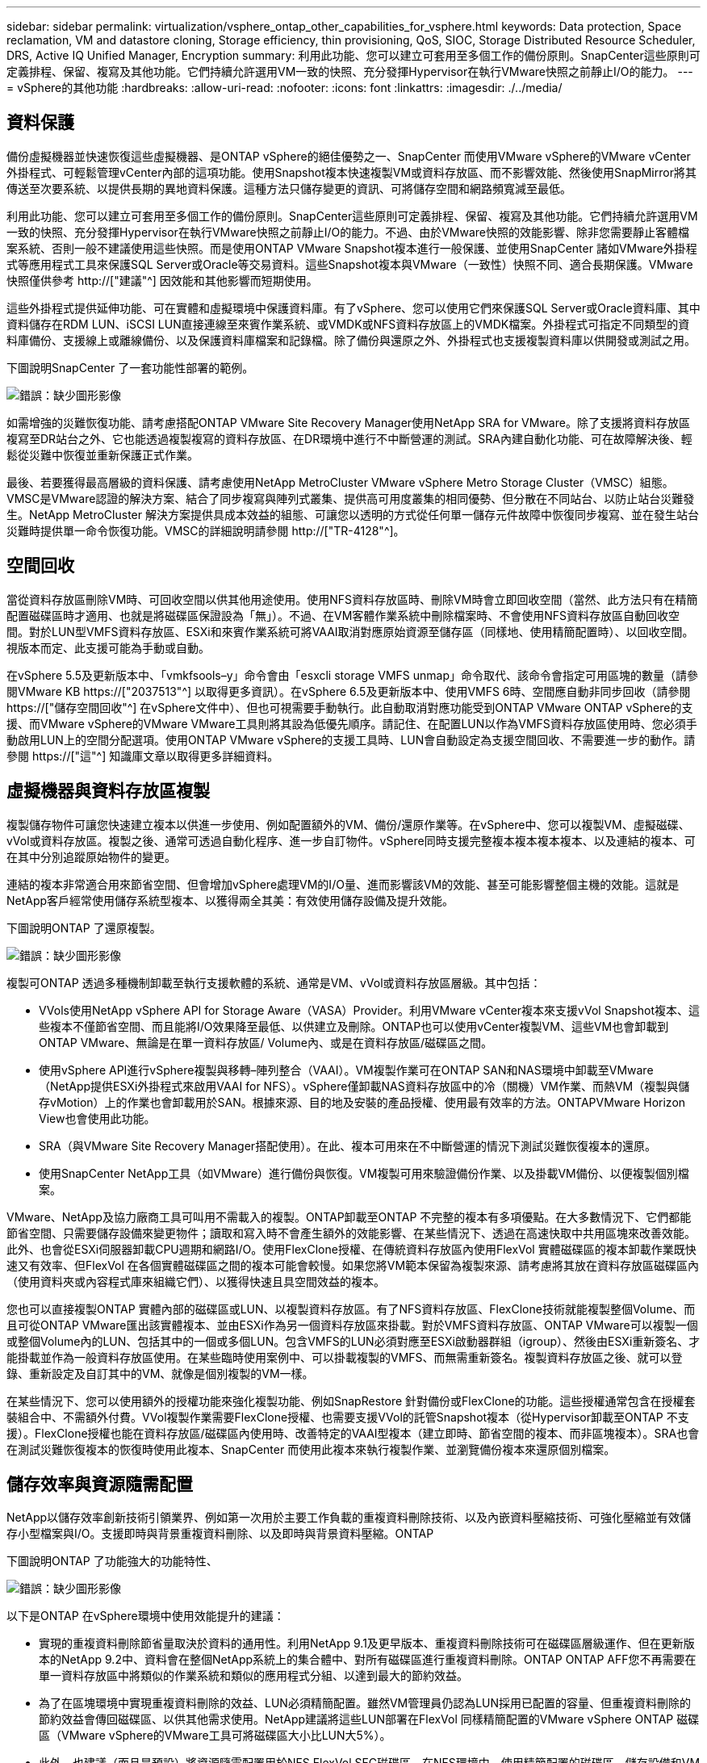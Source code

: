 ---
sidebar: sidebar 
permalink: virtualization/vsphere_ontap_other_capabilities_for_vsphere.html 
keywords: Data protection, Space reclamation, VM and datastore cloning, Storage efficiency, thin provisioning, QoS, SIOC, Storage Distributed Resource Scheduler, DRS, Active IQ Unified Manager, Encryption 
summary: 利用此功能、您可以建立可套用至多個工作的備份原則。SnapCenter這些原則可定義排程、保留、複寫及其他功能。它們持續允許選用VM一致的快照、充分發揮Hypervisor在執行VMware快照之前靜止I/O的能力。 
---
= vSphere的其他功能
:hardbreaks:
:allow-uri-read: 
:nofooter: 
:icons: font
:linkattrs: 
:imagesdir: ./../media/




== 資料保護

備份虛擬機器並快速恢復這些虛擬機器、是ONTAP vSphere的絕佳優勢之一、SnapCenter 而使用VMware vSphere的VMware vCenter外掛程式、可輕鬆管理vCenter內部的這項功能。使用Snapshot複本快速複製VM或資料存放區、而不影響效能、然後使用SnapMirror將其傳送至次要系統、以提供長期的異地資料保護。這種方法只儲存變更的資訊、可將儲存空間和網路頻寬減至最低。

利用此功能、您可以建立可套用至多個工作的備份原則。SnapCenter這些原則可定義排程、保留、複寫及其他功能。它們持續允許選用VM一致的快照、充分發揮Hypervisor在執行VMware快照之前靜止I/O的能力。不過、由於VMware快照的效能影響、除非您需要靜止客體檔案系統、否則一般不建議使用這些快照。而是使用ONTAP VMware Snapshot複本進行一般保護、並使用SnapCenter 諸如VMware外掛程式等應用程式工具來保護SQL Server或Oracle等交易資料。這些Snapshot複本與VMware（一致性）快照不同、適合長期保護。VMware快照僅供參考 http://["建議"^] 因效能和其他影響而短期使用。

這些外掛程式提供延伸功能、可在實體和虛擬環境中保護資料庫。有了vSphere、您可以使用它們來保護SQL Server或Oracle資料庫、其中資料儲存在RDM LUN、iSCSI LUN直接連線至來賓作業系統、或VMDK或NFS資料存放區上的VMDK檔案。外掛程式可指定不同類型的資料庫備份、支援線上或離線備份、以及保護資料庫檔案和記錄檔。除了備份與還原之外、外掛程式也支援複製資料庫以供開發或測試之用。

下圖說明SnapCenter 了一套功能性部署的範例。

image:vsphere_ontap_image4.png["錯誤：缺少圖形影像"]

如需增強的災難恢復功能、請考慮搭配ONTAP VMware Site Recovery Manager使用NetApp SRA for VMware。除了支援將資料存放區複寫至DR站台之外、它也能透過複製複寫的資料存放區、在DR環境中進行不中斷營運的測試。SRA內建自動化功能、可在故障解決後、輕鬆從災難中恢復並重新保護正式作業。

最後、若要獲得最高層級的資料保護、請考慮使用NetApp MetroCluster VMware vSphere Metro Storage Cluster（VMSC）組態。VMSC是VMware認證的解決方案、結合了同步複寫與陣列式叢集、提供高可用度叢集的相同優勢、但分散在不同站台、以防止站台災難發生。NetApp MetroCluster 解決方案提供具成本效益的組態、可讓您以透明的方式從任何單一儲存元件故障中恢復同步複寫、並在發生站台災難時提供單一命令恢復功能。VMSC的詳細說明請參閱 http://["TR-4128"^]。



== 空間回收

當從資料存放區刪除VM時、可回收空間以供其他用途使用。使用NFS資料存放區時、刪除VM時會立即回收空間（當然、此方法只有在精簡配置磁碟區時才適用、也就是將磁碟區保證設為「無」）。不過、在VM客體作業系統中刪除檔案時、不會使用NFS資料存放區自動回收空間。對於LUN型VMFS資料存放區、ESXi和來賓作業系統可將VAAI取消對應原始資源至儲存區（同樣地、使用精簡配置時）、以回收空間。視版本而定、此支援可能為手動或自動。

在vSphere 5.5及更新版本中、「vmkfsools–y」命令會由「esxcli storage VMFS unmap」命令取代、該命令會指定可用區塊的數量（請參閱VMware KB https://["2037513"^] 以取得更多資訊）。在vSphere 6.5及更新版本中、使用VMFS 6時、空間應自動非同步回收（請參閱 https://["儲存空間回收"^] 在vSphere文件中）、但也可視需要手動執行。此自動取消對應功能受到ONTAP VMware ONTAP vSphere的支援、而VMware vSphere的VMware VMware工具則將其設為低優先順序。請記住、在配置LUN以作為VMFS資料存放區使用時、您必須手動啟用LUN上的空間分配選項。使用ONTAP VMware vSphere的支援工具時、LUN會自動設定為支援空間回收、不需要進一步的動作。請參閱 https://["這"^] 知識庫文章以取得更多詳細資料。



== 虛擬機器與資料存放區複製

複製儲存物件可讓您快速建立複本以供進一步使用、例如配置額外的VM、備份/還原作業等。在vSphere中、您可以複製VM、虛擬磁碟、vVol或資料存放區。複製之後、通常可透過自動化程序、進一步自訂物件。vSphere同時支援完整複本複本複本複本、以及連結的複本、可在其中分別追蹤原始物件的變更。

連結的複本非常適合用來節省空間、但會增加vSphere處理VM的I/O量、進而影響該VM的效能、甚至可能影響整個主機的效能。這就是NetApp客戶經常使用儲存系統型複本、以獲得兩全其美：有效使用儲存設備及提升效能。

下圖說明ONTAP 了還原複製。

image:vsphere_ontap_image5.png["錯誤：缺少圖形影像"]

複製可ONTAP 透過多種機制卸載至執行支援軟體的系統、通常是VM、vVol或資料存放區層級。其中包括：

* VVols使用NetApp vSphere API for Storage Aware（VASA）Provider。利用VMware vCenter複本來支援vVol Snapshot複本、這些複本不僅節省空間、而且能將I/O效果降至最低、以供建立及刪除。ONTAP也可以使用vCenter複製VM、這些VM也會卸載到ONTAP VMware、無論是在單一資料存放區/ Volume內、或是在資料存放區/磁碟區之間。
* 使用vSphere API進行vSphere複製與移轉–陣列整合（VAAI）。VM複製作業可在ONTAP SAN和NAS環境中卸載至VMware（NetApp提供ESXi外掛程式來啟用VAAI for NFS）。vSphere僅卸載NAS資料存放區中的冷（關機）VM作業、而熱VM（複製與儲存vMotion）上的作業也會卸載用於SAN。根據來源、目的地及安裝的產品授權、使用最有效率的方法。ONTAPVMware Horizon View也會使用此功能。
* SRA（與VMware Site Recovery Manager搭配使用）。在此、複本可用來在不中斷營運的情況下測試災難恢復複本的還原。
* 使用SnapCenter NetApp工具（如VMware）進行備份與恢復。VM複製可用來驗證備份作業、以及掛載VM備份、以便複製個別檔案。


VMware、NetApp及協力廠商工具可叫用不需載入的複製。ONTAP卸載至ONTAP 不完整的複本有多項優點。在大多數情況下、它們都能節省空間、只需要儲存設備來變更物件；讀取和寫入時不會產生額外的效能影響、在某些情況下、透過在高速快取中共用區塊來改善效能。此外、也會從ESXi伺服器卸載CPU週期和網路I/O。使用FlexClone授權、在傳統資料存放區內使用FlexVol 實體磁碟區的複本卸載作業既快速又有效率、但FlexVol 在各個實體磁碟區之間的複本可能會較慢。如果您將VM範本保留為複製來源、請考慮將其放在資料存放區磁碟區內（使用資料夾或內容程式庫來組織它們）、以獲得快速且具空間效益的複本。

您也可以直接複製ONTAP 實體內部的磁碟區或LUN、以複製資料存放區。有了NFS資料存放區、FlexClone技術就能複製整個Volume、而且可從ONTAP VMware匯出該實體複本、並由ESXi作為另一個資料存放區來掛載。對於VMFS資料存放區、ONTAP VMware可以複製一個或整個Volume內的LUN、包括其中的一個或多個LUN。包含VMFS的LUN必須對應至ESXi啟動器群組（igroup）、然後由ESXi重新簽名、才能掛載並作為一般資料存放區使用。在某些臨時使用案例中、可以掛載複製的VMFS、而無需重新簽名。複製資料存放區之後、就可以登錄、重新設定及自訂其中的VM、就像是個別複製的VM一樣。

在某些情況下、您可以使用額外的授權功能來強化複製功能、例如SnapRestore 針對備份或FlexClone的功能。這些授權通常包含在授權套裝組合中、不需額外付費。VVol複製作業需要FlexClone授權、也需要支援VVol的託管Snapshot複本（從Hypervisor卸載至ONTAP 不支援）。FlexClone授權也能在資料存放區/磁碟區內使用時、改善特定的VAAI型複本（建立即時、節省空間的複本、而非區塊複本）。SRA也會在測試災難恢復複本的恢復時使用此複本、SnapCenter 而使用此複本來執行複製作業、並瀏覽備份複本來還原個別檔案。



== 儲存效率與資源隨需配置

NetApp以儲存效率創新技術引領業界、例如第一次用於主要工作負載的重複資料刪除技術、以及內嵌資料壓縮技術、可強化壓縮並有效儲存小型檔案與I/O。支援即時與背景重複資料刪除、以及即時與背景資料壓縮。ONTAP

下圖說明ONTAP 了功能強大的功能特性、

image:vsphere_ontap_image6.jpeg["錯誤：缺少圖形影像"]

以下是ONTAP 在vSphere環境中使用效能提升的建議：

* 實現的重複資料刪除節省量取決於資料的通用性。利用NetApp 9.1及更早版本、重複資料刪除技術可在磁碟區層級運作、但在更新版本的NetApp 9.2中、資料會在整個NetApp系統上的集合體中、對所有磁碟區進行重複資料刪除。ONTAP ONTAP AFF您不再需要在單一資料存放區中將類似的作業系統和類似的應用程式分組、以達到最大的節約效益。
* 為了在區塊環境中實現重複資料刪除的效益、LUN必須精簡配置。雖然VM管理員仍認為LUN採用已配置的容量、但重複資料刪除的節約效益會傳回磁碟區、以供其他需求使用。NetApp建議將這些LUN部署在FlexVol 同樣精簡配置的VMware vSphere ONTAP 磁碟區（VMware vSphere的VMware工具可將磁碟區大小比LUN大5%）。
* 此外、也建議（而且是預設）將資源隨需配置用於NFS FlexVol SFC磁碟區。在NFS環境中、使用精簡配置的磁碟區、儲存設備和VM管理員都能立即看到重複資料刪除的節約效益。
* 精簡配置也適用於VM、NetApp通常會建議採用精簡配置的VMDK、而非完整配置。使用精簡配置時、請務必使用ONTAP VMware vSphere、ONTAP VMware vCenter或其他可用工具的VMware vCenter工具來監控可用空間、以避免空間不足的問題。
* 請注意、搭配ONTAP 使用精簡配置搭配使用時、效能不會受到任何影響；資料會寫入可用空間、以便將寫入效能和讀取效能最大化。儘管如此、有些產品（例如Microsoft容錯移轉叢集或其他低延遲應用程式）可能需要保證或固定的資源配置、因此遵循這些要求以避免支援問題是明智的做法。
* 為達到最大的重複資料刪除節約效益、請考慮在硬碟型系統上排程背景重複資料刪除、或AFF 是在各種系統上自動執行背景重複資料刪除。不過、排程的程序會在執行時使用系統資源、因此理想情況下、應在較少的使用時間（例如週末）排程、或是更頻繁地執行、以減少要處理的變更資料量。在不影響前景活動的情況下、自動在幕後重複資料刪除AFF 技術的影響會大幅降低。背景壓縮（適用於硬碟型系統）也會耗用資源、因此只能考量效能需求有限的次要工作負載。
* NetApp AFF 產品特色系統主要使用內嵌儲存效率功能。使用NetApp工具（例如7-Mode Transition Tool、SnapMirror或Volume Move）將資料移至這些工具時、執行壓縮和壓縮掃描程式以最大化效率節約效益、是非常實用的做法。檢閱此NetApp支援 https://["知識庫文章"^] 以取得更多詳細資料。
* Snapshot複本可能會鎖定可透過壓縮或重複資料刪除來減少的區塊。使用排程的背景效率或一次性掃描程式時、請確定在執行下一個Snapshot複本之前、它們都已執行完成。檢閱Snapshot複本和保留資料、確保您只保留所需的Snapshot複本、尤其是在執行背景或掃描儀工作之前。


下表針對不同類型ONTAP 的NetApp儲存設備上的虛擬化工作負載、提供儲存效率準則：

[cols="10,30,30,30"]
|===
| 工作負載 3+| 儲存效率準則 


|  | AFF | Flash Pool | 硬碟機 


| VDI與SVI  a| 
對於一線和二線工作負載、請使用：

* 可調適的即時壓縮
* 即時重複資料刪除技術
* 背景重複資料刪除技術
* 即時資料精簡

 a| 
對於一線和二線工作負載、請使用：

* 可調適的即時壓縮
* 即時重複資料刪除技術
* 背景重複資料刪除技術
* 即時資料精簡

 a| 
對於主要工作負載、請使用：

* 背景重複資料刪除技術


對於次要工作負載、請使用：

* 可調適的即時壓縮
* 可調整的背景壓縮
* 即時重複資料刪除技術
* 背景重複資料刪除技術
* 即時資料精簡


|===


== 服務品質（QoS）

執行ONTAP 支援功能的系統可使用ONTAP 「支援服務品質」功能、限制檔案、LUN、磁碟區或整個SVM等不同儲存物件的每秒處理量（以Mbps和/或I/O（IOPS）為單位）。

處理量限制可在部署前控制未知或測試工作負載、以確保不會影響其他工作負載。它們也可用於在識別出高效能工作負載之後加以限制。也支援以IOPS為基礎的最低服務層級、以提供一致的效能、適用於ONTAP VMware的SAN物件、以及ONTAP 支援VMware的NAS物件。

有了NFS資料存放區、QoS原則可套用至FlexVol 整個VMware磁碟區或其中的個別VMDK檔案。使用ONTAP 使用VMware LUN的VMFS資料存放區時、QoS原則可套用至FlexVol 包含LUN或個別LUN的VMware磁碟區、但不能套用個別VMDK檔案、因為ONTAP VMware對VMFS檔案系統沒有任何認知。使用vVols時、可使用儲存功能設定檔和VM儲存原則、在個別VM上設定最低和/或最高QoS。

物件的QoS最大處理量限制可設定為Mbps和/或IOPS。如果兩者皆使用、ONTAP 則由支援執行第一個上限。工作負載可以包含多個物件、QoS原則也可以套用至一或多個工作負載。當原則套用至多個工作負載時、工作負載會共用原則的總限制。不支援巢狀物件（例如、磁碟區內的檔案無法各自擁有自己的原則）。QoS最低值只能以IOPS設定。

下列工具目前可用於管理ONTAP 不實的QoS原則、並將其套用至物件：

* CLI ONTAP
* 系統管理程式ONTAP
* OnCommand Workflow Automation
* Active IQ Unified Manager
* NetApp PowerShell Toolkit for ONTAP
* VMware vSphere VASA Provider適用的工具ONTAP


若要將QoS原則指派給NFS上的VMDK、請注意下列準則：

* 此原則必須套用至包含實際虛擬磁碟映像的「vmname-flat.vmdk」、而非「vmname.vmdk」（虛擬磁碟描述元檔案）或「vmname.vmx」（VM描述元檔案）。
* 請勿將原則套用至其他VM檔案、例如虛擬交換檔（'vmname.vswp'）。
* 使用vSphere Web用戶端尋找檔案路徑（資料存放區>檔案）時、請注意、它會結合「-flat.vmdk」和「」的資訊。vmdk'並只顯示一個名稱為「」的檔案。vmdk的大小。將「-flat」新增至檔案名稱、以取得正確的路徑。


若要將QoS原則指派給LUN、包括VMFS和RDM、ONTAP 顯示為Vserver的SVM、LUN路徑和序號、可從ONTAP VMware vSphere的「VMware vSphere的VMware vSphere」（VMware vSphere）「VMware vCenter工具」首頁上的「儲存系統」功能表取得。選取儲存系統（SVM）、然後選取「相關物件」>「SAN」。使用ONTAP 其中一項功能來指定QoS時、請使用此方法。

利用ONTAP VMware vSphere或Virtual Storage Console 7.1及更新版本的VMware vSphere或Virtual Storage Console 7.1工具、可輕鬆將最大和最小QoS指派給VVol型VM。為VVol容器建立儲存功能設定檔時、請在效能功能下指定最大和/或最小IOPS值、然後將此SCP與VM的儲存原則一起參照。建立VM或將原則套用至現有VM時、請使用此原則。

使用VMware vSphere 9.8及更新版本的VMware vSphere 9.8版的VMware VMware vCenter資料存放區提供增強的QoS功能。FlexGroup ONTAP您可以輕鬆地在資料存放區或特定VM的所有VM上設定QoS。如FlexGroup 需詳細資訊、請參閱本報告的「參考資料」一節。



=== QoS和VMware SIOC ONTAP

VMware vSphere儲存I/O控制（SIOC）是相輔相成的技術、vSphere和儲存管理員可以搭配使用、來管理執行VMware軟體之系統上所託管vSphere VM的效能。ONTAP ONTAP每個工具都有自己的優點、如下表所示。由於VMware vCenter和ONTAP VMware vCenter的範圍不同、有些物件可由一個系統來查看和管理、而非由另一個系統來管理。

|===
| 屬性 | QoS ONTAP | VMware SIOC 


| 當作用中時 | 原則永遠處於作用中狀態 | 存在爭用時作用中（超過臨界值的資料存放區延遲） 


| 單位類型 | IOPS、Mbps | IOPS、共享 


| vCenter或應用程式範圍 | 多個vCenter環境、其他Hypervisor和應用程式 | 單一vCenter伺服器 


| 在VM上設定QoS？ | 僅NFS上的VMDK | NFS或VMFS上的VMDK 


| 設定LUN上的QoS（RDM）？ | 是的 | 否 


| 在LUN（VMFS）上設定QoS？ | 是的 | 否 


| 在Volume（NFS資料存放區）上設定QoS？ | 是的 | 否 


| 在SVM（租戶）上設定QoS？ | 是的 | 否 


| 以原則為基礎的方法？ | 是；可由原則中的所有工作負載共用、或完全套用至原則中的每個工作負載。 | 是、使用vSphere 6.5及更新版本。 


| 需要授權 | 隨附ONTAP 於此功能 | Enterprise Plus 
|===


== VMware Storage Distributed Resource Scheduler

VMware儲存分散式資源排程器（SDR）是vSphere功能、可根據目前的I/O延遲和空間使用量、將VM放置在儲存設備上。接著、它會在資料存放區叢集中的資料存放區之間（也稱為Pod）、在不中斷營運的情況下移動VM或VMDK、並選取將VM或VMDK置於資料存放區叢集中的最佳資料存放區。資料存放區叢集是類似資料存放區的集合、會從vSphere管理員的觀點彙總成單一使用單位。

將SDR搭配適用於ONTAP VMware vSphere的NetApp VMware版資訊工具使用時、您必須先使用外掛程式建立資料存放區、使用vCenter建立資料存放區叢集、然後將資料存放區新增至其中。建立資料存放區叢集之後、可直接從「詳細資料」頁面上的資源配置精靈、將其他資料存放區新增至資料存放區叢集。

SDR的ONTAP 其他最佳實務做法包括：

* 叢集中的所有資料存放區都應該使用相同類型的儲存設備（例如SAS、SATA或SSD）、無論是所有VMFS或NFS資料存放區、都具有相同的複寫和保護設定。
* 請考慮在預設（手動）模式下使用SDR。此方法可讓您檢閱建議、並決定是否要套用建議。請注意VMDK移轉的下列影響：
+
** 當SDR在資料存放區之間移動VMDK時、ONTAP 任何從還原複製或重複資料刪除所節省的空間都會遺失。您可以重新執行重複資料刪除、以重新獲得這些節約效益。
** 在SDR移動VMDK之後、NetApp建議在來源資料存放區重新建立Snapshot複本、因為空間會被移動的VM鎖定。
** 在同一個集合體上的資料存放區之間移動VMDK並沒有什麼好處、而且SDR無法看到可能共用該集合體的其他工作負載。






=== 儲存原則型管理與vVols

VMware vSphere API for Storage感知（VASA）可讓儲存管理員輕鬆設定具有明確定義功能的資料存放區、並讓VM管理員在需要時使用這些功能來配置VM、而不需要彼此互動。值得一看、瞭解這種方法如何簡化您的虛擬化儲存作業、避免許多瑣碎的工作。

在VASA之前、VM管理員可以定義VM儲存原則、但他們必須與儲存管理員合作、以識別適當的資料存放區、通常是使用文件或命名慣例。有了VASA、儲存管理員可以定義一系列的儲存功能、包括效能、分層、加密及複寫。一組磁碟區或一組磁碟區的功能稱為儲存功能設定檔（scp）。

該scp支援VM資料VVols的最低和/或最高QoS。只AFF 有在不支援的系統上才支援最低QoS。VMware vSphere的VMware vSphere工具包含儀表板、可顯示VM精細的效能、以及在VMware系統上用於vVols的邏輯容量。ONTAP ONTAP

下圖說明ONTAP VMware vSphere 9.8 vVols儀表板的各項功能。

image:vsphere_ontap_image7.png["錯誤：缺少圖形影像"]

定義儲存功能設定檔之後、就可以使用識別其需求的儲存原則來配置VM。VM儲存原則與資料存放區儲存功能設定檔之間的對應、可讓vCenter顯示相容資料存放區清單以供選擇。這種方法稱為儲存原則型管理。

VASA提供查詢儲存設備的技術、並將一組儲存功能傳回vCenter。VASA廠商供應商會提供儲存系統API與架構之間的轉譯、以及vCenter所瞭解的VMware API。NetApp的VASA Provider ONTAP for VMware是ONTAP VMware vSphere應用裝置VM的支援工具之一、vCenter外掛程式提供介面、可用來配置及管理VVol資料存放區、以及定義儲存功能設定檔（SCP）的功能。

支援VMFS和NFS vVol資料存放區。ONTAP將vVols與SAN資料存放區搭配使用、可帶來NFS的部分效益、例如VM層級的精細度。以下是一些最佳實務做法、您可以在中找到更多資訊 http://["TR-4400"^]：

* VVol資料存放區可由FlexVol 多個叢集節點上的多個支援功能區所組成。最簡單的方法是單一資料存放區、即使磁碟區具有不同的功能也一樣。SPBM可確保VM使用相容的Volume。然而、這些磁碟區必須全部屬於ONTAP 單一的一套功能、並使用單一傳輸協定來存取。每個節點的每個傳輸協定只需一個LIF就足夠了。避免在ONTAP 單一VVol資料存放區中使用多個版本的支援、因為儲存功能可能因版本而異。
* 使用ONTAP VMware vSphere外掛程式的VMware vCenter工具來建立及管理VVol資料存放區。除了管理資料存放區及其設定檔之外、它還會自動建立傳輸協定端點、以便在需要時存取vVols。如果使用LUN、請注意LUN PE是使用LUN ID 300以上的LUN來對應。確認ESXi主機進階系統設定「磁碟、最大LUN」允許的LUN ID號碼高於300（預設值為1、024）。若要執行此步驟、請在vCenter中選取ESXi主機、然後選取「Configure（設定）」索引標籤、並在「Advanced System Settings（進階系統設定）」清單中找到「磁碟。MaxLUN」。
* 請勿安裝或移轉VASA Provider、vCenter Server（應用裝置或Windows）或ONTAP VMware vSphere的各種支援工具到vVols資料存放區、因為這些工具彼此相依、因此在停電或其他資料中心中斷時、您無法管理這些工具。
* 定期備份VASA Provider VM。至少要建立包含VASA Provider之傳統資料存放區的每小時Snapshot複本。如需保護及恢復VASA Provider的詳細資訊、請參閱此 https://["知識庫文章"^]。


下圖顯示vVols元件。

image:vsphere_ontap_image8.png["錯誤：缺少圖形影像"]



== 雲端移轉與備份

另一ONTAP 項優勢是廣泛支援混合雲、將內部部署私有雲中的系統與公有雲功能合併在一起。以下是一些可搭配vSphere使用的NetApp雲端解決方案：

* * Cloud Volumes.* NetApp Cloud Volumes Service 的AWS或GCP及Azure NetApp Files 適用於ANF的支援功能、可在領先業界的公有雲環境中提供高效能、多重傳輸協定的託管儲存服務。VMware Cloud VM來賓可以直接使用。
* *《NetApp》資料管理軟體可在您選擇的雲端上、為您的資料提供控制、保護、靈活度及效率。Cloud Volumes ONTAP Cloud Volumes ONTAPNetApp是以NetApp解決方案儲存軟體為建置基礎的雲端原生資料管理軟體。Cloud Volumes ONTAP ONTAP搭配Cloud Manager一起使用、即可部署Cloud Volumes ONTAP 及管理包含ONTAP 內部部署的各種系統的不二執行個體。利用進階NAS和iSCSI SAN功能、以及統一化資料管理、包括Snapshot複本和SnapMirror複寫。
* * Cloud Services。*使用Cloud Backup Service NetApp或SnapMirror Cloud、利用公有雲儲存設備保護內部部署系統的資料。可協助您在NAS、物件儲存區和物件儲存區之間移轉及保持資料同步。Cloud Sync Cloud Volumes Service
* * FabricPool 《*》FabricPool *《*》*《*》提供快速且簡單的ONTAP 資料分層功能。Snapshot複本中的冷區塊可移轉至公有雲或私有StorageGRID 的物件存放區、ONTAP 並在再次存取該資料時自動重新叫用。或是將物件層用作SnapVault 已由效益管理的資料的第三層保護。您可以使用這種方法 https://["儲存更多VM的Snapshot複本"^] 在一線ONTAP 和/或二線的不二元儲存系統上。
* *《*》。*使用NetApp軟體定義的儲存設備、將您的私有雲端延伸至遠端設施和辦公室、您可以使用《》來支援區塊和檔案服務、以及您在企業資料中心擁有的相同vSphere資料管理功能。ONTAP Select ONTAP Select


在設計VM型應用程式時、請考慮未來的雲端行動力。例如、應用程式和資料檔案不會放在一起、而是使用個別的LUN或NFS匯出來匯出資料。這可讓您將VM和資料分別移轉至雲端服務。



== vSphere資料加密

如今、透過加密保護閒置資料的需求與日俱增。雖然最初的焦點是財務與醫療資訊，但對於保護所有資訊的興趣日益增加，無論這些資訊儲存在檔案、資料庫或其他資料類型中。

執行ONTAP 此軟體的系統可透過閒置加密、輕鬆保護任何資料。NetApp儲存加密（NSE）使用自我加密的磁碟機ONTAP 搭配使用、以保護SAN和NAS資料。NetApp也提供NetApp Volume Encryption和NetApp Aggregate Encryption、這是一種簡單、以軟體為基礎的方法、可加密任何磁碟機上的磁碟區。此軟體加密不需要特殊磁碟機或外部金鑰管理程式、ONTAP 不需額外付費、即可提供給其他客戶。您可以在不中斷用戶端或應用程式的情況下升級及開始使用、而且它們已通過FIPS 140-2第1級標準驗證、包括內建金鑰管理程式。

有幾種方法可以保護在VMware vSphere上執行的虛擬化應用程式資料。其中一種方法是在客體作業系統層級使用VM內部的軟體來保護資料。vSphere 6.5等較新的Hypervisor現在也支援VM層級的加密、這是另一種替代方案。不過、NetApp軟體加密既簡單又簡單、而且具有下列優點：

* *對虛擬伺服器CPU沒有影響。*某些虛擬伺服器環境需要其應用程式的每個可用CPU週期、但測試顯示、Hypervisor層級加密需要高達5倍的CPU資源。即使加密軟體支援Intel的AES-NI指令集、以卸載加密工作負載（如同NetApp軟體加密）、由於新CPU與舊伺服器不相容、因此這種方法可能不可行。
* *隨附機上金鑰管理程式。* NetApp軟體加密包含內建金鑰管理程式、不需額外付費、因此無需購買和使用複雜的高可用度金鑰管理伺服器、即可輕鬆開始使用。
* *對儲存效率沒有影響。*目前廣泛使用重複資料刪除與壓縮等儲存效率技術、是以具成本效益的方式使用Flash磁碟媒體的關鍵。不過、加密資料通常無法進行重複資料刪除或壓縮。NetApp硬體與儲存加密的運作層級較低、可充分運用領先業界的NetApp儲存效率功能、不像其他方法。
* *輕鬆進行資料存放區精細加密。*有了NetApp Volume Encryption、每個磁碟區都能獲得自己的AES 256位元金鑰。如果您需要變更、只要使用一個命令即可。如果您有多個租戶、或需要證明不同部門或應用程式的獨立加密、這種方法非常適合。這種加密是在資料存放區層級進行管理、比管理個別VM容易得多。


開始使用軟體加密非常簡單。安裝授權之後、只要指定通關密碼、即可設定內建金鑰管理程式、然後建立新的磁碟區、或是執行儲存端磁碟區移轉、即可啟用加密功能。NetApp正致力於在未來的VMware工具版本中、為加密功能提供更多整合式支援。



== Active IQ Unified Manager

利用VMware Infrastructure、您可以清楚掌握虛擬基礎架構中的虛擬機器、並監控及疑難排解虛擬環境中的儲存與效能問題。Active IQ Unified Manager

典型的虛擬基礎架構部署ONTAP 在整個運算、網路和儲存層之間、有許多不同的元件。VM應用程式中的任何效能延遲都可能是因為各個元件在各個層面上所面臨的延遲問題。

下列螢幕快照顯示Active IQ Unified Manager 「VMware虛擬機器」檢視畫面。

image:vsphere_ontap_image9.png["錯誤：缺少圖形影像"]

Unified Manager會在拓撲檢視中呈現虛擬環境的底層子系統、以判斷運算節點、網路或儲存設備是否發生延遲問題。此檢視也會強調導致效能延遲的特定物件、以便採取補救步驟並解決根本問題。

下列螢幕快照顯示AIQUM擴充拓撲。

image:vsphere_ontap_image10.png["錯誤：缺少圖形影像"]
